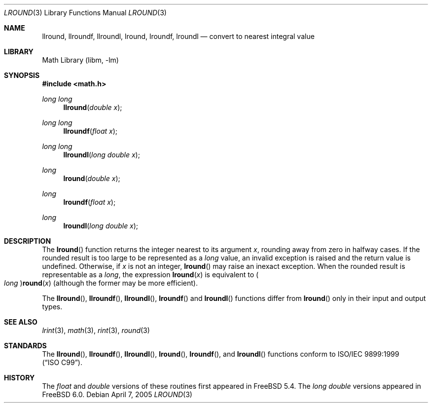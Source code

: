 .\" Copyright (c) 2005 David Schultz <das@FreeBSD.org>
.\" All rights reserved.
.\"
.\" Redistribution and use in source and binary forms, with or without
.\" modification, are permitted provided that the following conditions
.\" are met:
.\" 1. Redistributions of source code must retain the above copyright
.\"    notice, this list of conditions and the following disclaimer.
.\" 2. Redistributions in binary form must reproduce the above copyright
.\"    notice, this list of conditions and the following disclaimer in the
.\"    documentation and/or other materials provided with the distribution.
.\"
.\" THIS SOFTWARE IS PROVIDED BY THE AUTHOR AND CONTRIBUTORS ``AS IS'' AND
.\" ANY EXPRESS OR IMPLIED WARRANTIES, INCLUDING, BUT NOT LIMITED TO, THE
.\" IMPLIED WARRANTIES OF MERCHANTABILITY AND FITNESS FOR A PARTICULAR PURPOSE
.\" ARE DISCLAIMED.  IN NO EVENT SHALL THE AUTHOR OR CONTRIBUTORS BE LIABLE
.\" FOR ANY DIRECT, INDIRECT, INCIDENTAL, SPECIAL, EXEMPLARY, OR CONSEQUENTIAL
.\" DAMAGES (INCLUDING, BUT NOT LIMITED TO, PROCUREMENT OF SUBSTITUTE GOODS
.\" OR SERVICES; LOSS OF USE, DATA, OR PROFITS; OR BUSINESS INTERRUPTION)
.\" HOWEVER CAUSED AND ON ANY THEORY OF LIABILITY, WHETHER IN CONTRACT, STRICT
.\" LIABILITY, OR TORT (INCLUDING NEGLIGENCE OR OTHERWISE) ARISING IN ANY WAY
.\" OUT OF THE USE OF THIS SOFTWARE, EVEN IF ADVISED OF THE POSSIBILITY OF
.\" SUCH DAMAGE.
.\"
.\" $FreeBSD: stable/12/lib/msun/man/lround.3 147402 2005-06-15 19:04:04Z ru $
.\"
.Dd April 7, 2005
.Dt LROUND 3
.Os
.Sh NAME
.Nm llround ,
.Nm llroundf ,
.Nm llroundl ,
.Nm lround ,
.Nm lroundf ,
.Nm lroundl
.Nd "convert to nearest integral value"
.Sh LIBRARY
.Lb libm
.Sh SYNOPSIS
.In math.h
.Ft "long long"
.Fn llround "double x"
.Ft "long long"
.Fn llroundf "float x"
.Ft "long long"
.Fn llroundl "long double x"
.Ft long
.Fn lround "double x"
.Ft long
.Fn lroundf "float x"
.Ft long
.Fn lroundl "long double x"
.Sh DESCRIPTION
The
.Fn lround
function returns the integer nearest to its argument
.Fa x ,
rounding away from zero in halfway cases.
If the rounded result is too large to be represented as a
.Vt long
value, an invalid exception is raised and the return value is undefined.
Otherwise, if
.Fa x
is not an integer,
.Fn lround
may raise an inexact exception.
When the rounded result is representable as a
.Vt long ,
the expression
.Fn lround x
is equivalent to
.Po Vt long Pc Ns Fn round x
(although the former may be more efficient).
.Pp
The
.Fn llround ,
.Fn llroundf ,
.Fn llroundl ,
.Fn lroundf
and
.Fn lroundl
functions differ from
.Fn lround
only in their input and output types.
.Sh SEE ALSO
.Xr lrint 3 ,
.Xr math 3 ,
.Xr rint 3 ,
.Xr round 3
.Sh STANDARDS
The
.Fn llround ,
.Fn llroundf ,
.Fn llroundl ,
.Fn lround ,
.Fn lroundf ,
and
.Fn lroundl
functions conform to
.St -isoC-99 .
.Sh HISTORY
The
.Vt float
and
.Vt double
versions of these routines first appeared in
.Fx 5.4 .
The
.Vt "long double"
versions appeared in
.Fx 6.0 .
